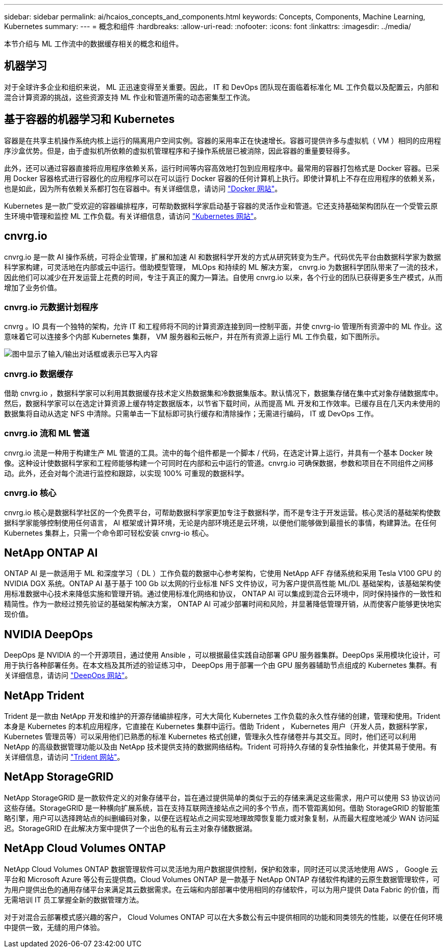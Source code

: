 ---
sidebar: sidebar 
permalink: ai/hcaios_concepts_and_components.html 
keywords: Concepts, Components, Machine Learning, Kubernetes 
summary:  
---
= 概念和组件
:hardbreaks:
:allow-uri-read: 
:nofooter: 
:icons: font
:linkattrs: 
:imagesdir: ../media/


[role="lead"]
本节介绍与 ML 工作流中的数据缓存相关的概念和组件。



== 机器学习

对于全球许多企业和组织来说， ML 正迅速变得至关重要。因此， IT 和 DevOps 团队现在面临着标准化 ML 工作负载以及配置云，内部和混合计算资源的挑战，这些资源支持 ML 作业和管道所需的动态密集型工作流。



== 基于容器的机器学习和 Kubernetes

容器是在共享主机操作系统内核上运行的隔离用户空间实例。容器的采用率正在快速增长。容器可提供许多与虚拟机（ VM ）相同的应用程序沙盒优势。但是，由于虚拟机所依赖的虚拟机管理程序和子操作系统层已被消除，因此容器的重量要轻得多。

此外，还可以通过容器直接将应用程序依赖关系，运行时间等内容高效地打包到应用程序中。最常用的容器打包格式是 Docker 容器。已采用 Docker 容器格式进行容器化的应用程序可以在可以运行 Docker 容器的任何计算机上执行。即使计算机上不存在应用程序的依赖关系，也是如此，因为所有依赖关系都打包在容器中。有关详细信息，请访问 https://www.docker.com/["Docker 网站"^]。

Kubernetes 是一款广受欢迎的容器编排程序，可帮助数据科学家启动基于容器的灵活作业和管道。它还支持基础架构团队在一个受管云原生环境中管理和监控 ML 工作负载。有关详细信息，请访问 https://kubernetes.io/["Kubernetes 网站"^]。



== cnvrg.io

cnvrg.io 是一款 AI 操作系统，可将企业管理，扩展和加速 AI 和数据科学开发的方式从研究转变为生产。代码优先平台由数据科学家为数据科学家构建，可灵活地在内部或云中运行。借助模型管理， MLOps 和持续的 ML 解决方案， cnvrg.io 为数据科学团队带来了一流的技术，因此他们可以减少在开发运营上花费的时间，专注于真正的魔力—算法。自使用 cnvrg.io 以来，各个行业的团队已获得更多生产模式，从而增加了业务价值。



=== cnvrg.io 元数据计划程序

cnvrg 。IO 具有一个独特的架构，允许 IT 和工程师将不同的计算资源连接到同一控制平面，并使 cnvrg-io 管理所有资源中的 ML 作业。这意味着它可以连接多个内部 Kubernetes 集群， VM 服务器和云帐户，并在所有资源上运行 ML 工作负载，如下图所示。

image:hcaios_image5.png["图中显示了输入/输出对话框或表示已写入内容"]



=== cnvrg.io 数据缓存

借助 cnvrg.io ，数据科学家可以利用其数据缓存技术定义热数据集和冷数据集版本。默认情况下，数据集存储在集中式对象存储数据库中。然后，数据科学家可以在选定计算资源上缓存特定数据版本，以节省下载时间，从而提高 ML 开发和工作效率。已缓存且在几天内未使用的数据集将自动从选定 NFS 中清除。只需单击一下鼠标即可执行缓存和清除操作；无需进行编码， IT 或 DevOps 工作。



=== cnvrg.io 流和 ML 管道

cnvrg.io 流是一种用于构建生产 ML 管道的工具。流中的每个组件都是一个脚本 / 代码，在选定计算上运行，并具有一个基本 Docker 映像。这种设计使数据科学家和工程师能够构建一个可同时在内部和云中运行的管道。cnvrg.io 可确保数据，参数和项目在不同组件之间移动。此外，还会对每个流进行监控和跟踪，以实现 100% 可重现的数据科学。



=== cnvrg.io 核心

cnvrg.io 核心是数据科学社区的一个免费平台，可帮助数据科学家更加专注于数据科学，而不是专注于开发运营。核心灵活的基础架构使数据科学家能够控制使用任何语言， AI 框架或计算环境，无论是内部环境还是云环境，以便他们能够做到最擅长的事情，构建算法。在任何 Kubernetes 集群上，只需一个命令即可轻松安装 cnvrg-io 核心。



== NetApp ONTAP AI

ONTAP AI 是一款适用于 ML 和深度学习（ DL ）工作负载的数据中心参考架构，它使用 NetApp AFF 存储系统和采用 Tesla V100 GPU 的 NVIDIA DGX 系统。ONTAP AI 基于基于 100 Gb 以太网的行业标准 NFS 文件协议，可为客户提供高性能 ML/DL 基础架构，该基础架构使用标准数据中心技术来降低实施和管理开销。通过使用标准化网络和协议， ONTAP AI 可以集成到混合云环境中，同时保持操作的一致性和精简性。作为一款经过预先验证的基础架构解决方案， ONTAP AI 可减少部署时间和风险，并显著降低管理开销，从而使客户能够更快地实现价值。



== NVIDIA DeepOps

DeepOps 是 NVIDIA 的一个开源项目，通过使用 Ansible ，可以根据最佳实践自动部署 GPU 服务器集群。DeepOps 采用模块化设计，可用于执行各种部署任务。在本文档及其所述的验证练习中， DeepOps 用于部署一个由 GPU 服务器辅助节点组成的 Kubernetes 集群。有关详细信息，请访问 https://github.com/NVIDIA/deepops["DeepOps 网站"^]。



== NetApp Trident

Trident 是一款由 NetApp 开发和维护的开源存储编排程序，可大大简化 Kubernetes 工作负载的永久性存储的创建，管理和使用。Trident 本身是 Kubernetes 的本机应用程序，它直接在 Kubernetes 集群中运行。借助 Trident ， Kubernetes 用户（开发人员，数据科学家， Kubernetes 管理员等）可以采用他们已熟悉的标准 Kubernetes 格式创建，管理永久性存储卷并与其交互。同时，他们还可以利用 NetApp 的高级数据管理功能以及由 NetApp 技术提供支持的数据网络结构。Trident 可将持久存储的复杂性抽象化，并使其易于使用。有关详细信息，请访问 https://netapp-trident.readthedocs.io/en/stable-v18.07/kubernetes/["Trident 网站"^]。



== NetApp StorageGRID

NetApp StorageGRID 是一款软件定义的对象存储平台，旨在通过提供简单的类似于云的存储来满足这些需求，用户可以使用 S3 协议访问这些存储。StorageGRID 是一种横向扩展系统，旨在支持互联网连接站点之间的多个节点，而不管距离如何。借助 StorageGRID 的智能策略引擎，用户可以选择跨站点的纠删编码对象，以便在远程站点之间实现地理故障恢复能力或对象复制，从而最大程度地减少 WAN 访问延迟。StorageGRID 在此解决方案中提供了一个出色的私有云主对象存储数据湖。



== NetApp Cloud Volumes ONTAP

NetApp Cloud Volumes ONTAP 数据管理软件可以灵活地为用户数据提供控制，保护和效率，同时还可以灵活地使用 AWS ， Google 云平台和 Microsoft Azure 等公有云提供商。Cloud Volumes ONTAP 是一款基于 NetApp ONTAP 存储软件构建的云原生数据管理软件，可为用户提供出色的通用存储平台来满足其云数据需求。在云端和内部部署中使用相同的存储软件，可以为用户提供 Data Fabric 的价值，而无需培训 IT 员工掌握全新的数据管理方法。

对于对混合云部署模式感兴趣的客户， Cloud Volumes ONTAP 可以在大多数公有云中提供相同的功能和同类领先的性能，以便在任何环境中提供一致，无缝的用户体验。
